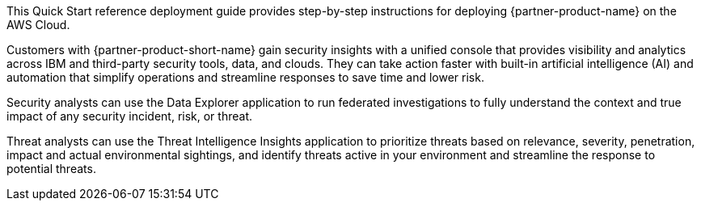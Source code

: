 // Replace the content in <>
// Identify your target audience and explain how/why they would use this Quick Start.
//Avoid borrowing text from third-party websites (copying text from AWS service documentation is fine). Also, avoid marketing-speak, focusing instead on the technical aspect.

This Quick Start reference deployment guide provides step-by-step instructions for deploying {partner-product-name} on the AWS Cloud.

Customers with {partner-product-short-name} gain security insights with a unified console that provides visibility and analytics across IBM and third-party security tools, data, and clouds. They can take action faster with built-in artificial intelligence (AI) and automation that simplify operations and streamline responses to save time and lower risk.

Security analysts can use the Data Explorer application to run federated investigations to fully understand the context and true impact of any security incident, risk, or threat.

Threat analysts can use the Threat Intelligence Insights application to prioritize threats based on relevance, severity, penetration, impact and actual environmental sightings, and identify threats active in your environment and streamline the response to potential threats.